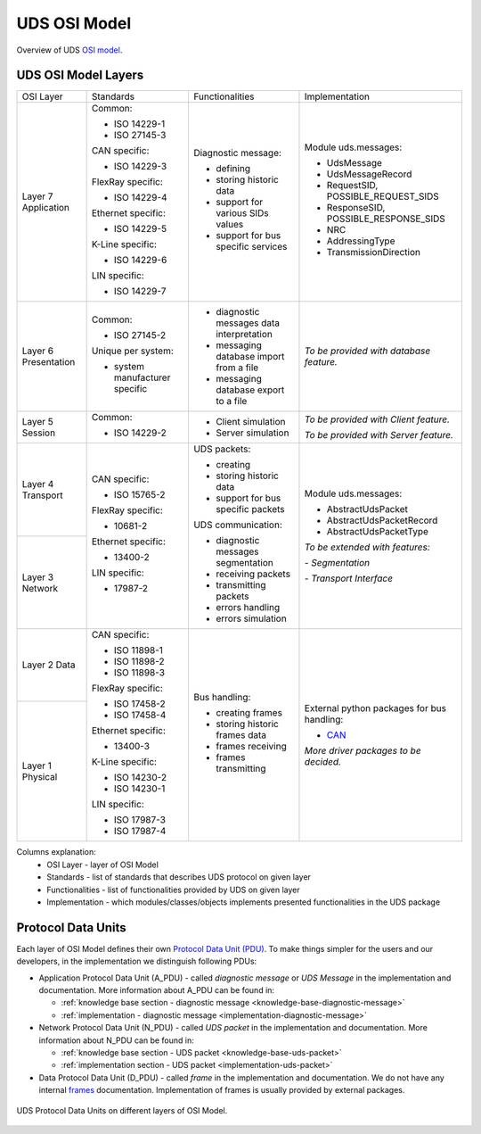 UDS OSI Model
=============
Overview of UDS `OSI model <https://en.wikipedia.org/wiki/OSI_model>`_.


UDS OSI Model Layers
--------------------
+--------------+--------------------------------+-------------------------------------------+----------------------------------------------+
|   OSI Layer  |            Standards           |              Functionalities              |                Implementation                |
+--------------+--------------------------------+-------------------------------------------+----------------------------------------------+
| Layer 7      | Common:                        | Diagnostic message:                       | Module uds.messages:                         |
| Application  |                                |                                           |                                              |
|              | - ISO 14229-1                  | - defining                                | - UdsMessage                                 |
|              |                                |                                           |                                              |
|              | - ISO 27145-3                  | - storing historic data                   | - UdsMessageRecord                           |
|              |                                |                                           |                                              |
|              |                                | - support for various SIDs values         | - RequestSID, POSSIBLE_REQUEST_SIDS          |
|              | CAN specific:                  |                                           |                                              |
|              |                                | - support for bus specific services       | - ResponseSID, POSSIBLE_RESPONSE_SIDS        |
|              | - ISO 14229-3                  |                                           |                                              |
|              |                                |                                           | - NRC                                        |
|              |                                |                                           |                                              |
|              | FlexRay specific:              |                                           | - AddressingType                             |
|              |                                |                                           |                                              |
|              | - ISO 14229-4                  |                                           | - TransmissionDirection                      |
|              |                                |                                           |                                              |
|              |                                |                                           |                                              |
|              | Ethernet specific:             |                                           |                                              |
|              |                                |                                           |                                              |
|              | - ISO 14229-5                  |                                           |                                              |
|              |                                |                                           |                                              |
|              |                                |                                           |                                              |
|              | K-Line specific:               |                                           |                                              |
|              |                                |                                           |                                              |
|              | - ISO 14229-6                  |                                           |                                              |
|              |                                |                                           |                                              |
|              |                                |                                           |                                              |
|              | LIN specific:                  |                                           |                                              |
|              |                                |                                           |                                              |
|              | - ISO 14229-7                  |                                           |                                              |
+--------------+--------------------------------+-------------------------------------------+----------------------------------------------+
| Layer 6      | Common:                        | - diagnostic messages data interpretation | *To be provided with database feature.*      |
| Presentation |                                |                                           |                                              |
|              | - ISO 27145-2                  | - messaging database import from a file   |                                              |
|              |                                |                                           |                                              |
|              |                                | - messaging database export to a file     |                                              |
|              | Unique per system:             |                                           |                                              |
|              |                                |                                           |                                              |
|              | - system manufacturer specific |                                           |                                              |
+--------------+--------------------------------+-------------------------------------------+----------------------------------------------+
| Layer 5      | Common:                        | - Client simulation                       | *To be provided with Client feature.*        |
| Session      |                                |                                           |                                              |
|              | - ISO 14229-2                  | - Server simulation                       | *To be provided with Server feature.*        |
+--------------+--------------------------------+-------------------------------------------+----------------------------------------------+
| Layer 4      | CAN specific:                  | UDS packets:                              | Module uds.messages:                         |
| Transport    |                                |                                           |                                              |
|              | - ISO 15765-2                  | - creating                                | - AbstractUdsPacket                          |
|              |                                | - storing historic data                   |                                              |
|              |                                |                                           | - AbstractUdsPacketRecord                    |
|              | FlexRay specific:              | - support for bus specific packets        |                                              |
|              |                                |                                           | - AbstractUdsPacketType                      |
|              | - 10681-2                      |                                           |                                              |
|              |                                |                                           |                                              |
|              |                                | UDS communication:                        | *To be extended with features:*              |
+--------------+ Ethernet specific:             |                                           |                                              |
| Layer 3      |                                | - diagnostic messages segmentation        | *- Segmentation*                             |
| Network      | - 13400-2                      |                                           |                                              |
|              |                                | - receiving packets                       | *- Transport Interface*                      |
|              |                                |                                           |                                              |
|              | LIN specific:                  | - transmitting packets                    |                                              |
|              |                                |                                           |                                              |
|              | - 17987-2                      | - errors handling                         |                                              |
|              |                                |                                           |                                              |
|              |                                | - errors simulation                       |                                              |
+--------------+--------------------------------+-------------------------------------------+----------------------------------------------+
| Layer 2      | CAN specific:                  | Bus handling:                             | External python packages for bus handling:   |
| Data         |                                |                                           |                                              |
|              | - ISO 11898-1                  | - creating frames                         | - `CAN <https://python-can.readthedocs.io>`_ |
|              |                                |                                           |                                              |
|              | - ISO 11898-2                  | - storing historic frames data            |                                              |
|              |                                |                                           | *More driver packages to be decided.*        |
|              | - ISO 11898-3                  | - frames receiving                        |                                              |
|              |                                |                                           |                                              |
|              |                                | - frames transmitting                     |                                              |
|              | FlexRay specific:              |                                           |                                              |
|              |                                |                                           |                                              |
|              | - ISO 17458-2                  |                                           |                                              |
|              |                                |                                           |                                              |
|              | - ISO 17458-4                  |                                           |                                              |
|              |                                |                                           |                                              |
|              |                                |                                           |                                              |
+--------------+ Ethernet specific:             |                                           |                                              |
| Layer 1      |                                |                                           |                                              |
| Physical     | - 13400-3                      |                                           |                                              |
|              |                                |                                           |                                              |
|              |                                |                                           |                                              |
|              | K-Line specific:               |                                           |                                              |
|              |                                |                                           |                                              |
|              | - ISO 14230-2                  |                                           |                                              |
|              |                                |                                           |                                              |
|              | - ISO 14230-1                  |                                           |                                              |
|              |                                |                                           |                                              |
|              |                                |                                           |                                              |
|              | LIN specific:                  |                                           |                                              |
|              |                                |                                           |                                              |
|              | - ISO 17987-3                  |                                           |                                              |
|              |                                |                                           |                                              |
|              | - ISO 17987-4                  |                                           |                                              |
+--------------+--------------------------------+-------------------------------------------+----------------------------------------------+

Columns explanation:
 - OSI Layer - layer of OSI Model
 - Standards - list of standards that describes UDS protocol on given layer
 - Functionalities - list of functionalities provided by UDS on given layer
 - Implementation - which modules/classes/objects implements presented functionalities in the UDS package


Protocol Data Units
-------------------
Each layer of OSI Model defines their own
`Protocol Data Unit (PDU) <https://en.wikipedia.org/wiki/Protocol_data_unit>`_.
To make things simpler for the users and our developers, in the implementation we distinguish following PDUs:

- Application Protocol Data Unit (A_PDU) - called `diagnostic message` or `UDS Message` in the implementation
  and documentation. More information about A_PDU can be found in:

  - :ref:`knowledge base section - diagnostic message <knowledge-base-diagnostic-message>`

  - :ref:`implementation - diagnostic message <implementation-diagnostic-message>`

- Network Protocol Data Unit (N_PDU) - called `UDS packet` in the implementation and documentation.
  More information about N_PDU can be found in:

  - :ref:`knowledge base section - UDS packet <knowledge-base-uds-packet>`

  - :ref:`implementation section - UDS packet <implementation-uds-packet>`

- Data Protocol Data Unit (D_PDU) - called `frame` in the implementation and documentation.
  We do not have any internal `frames <https://en.wikipedia.org/wiki/Frame_(networking)>`_ documentation.
  Implementation of frames is usually provided by external packages.


.. figure:: ../../diagrams/KnowledgeBase-PDUs.png
    :alt: UDS PDUs
    :figclass: align-center
    :width: 100%

    UDS Protocol Data Units on different layers of OSI Model.






